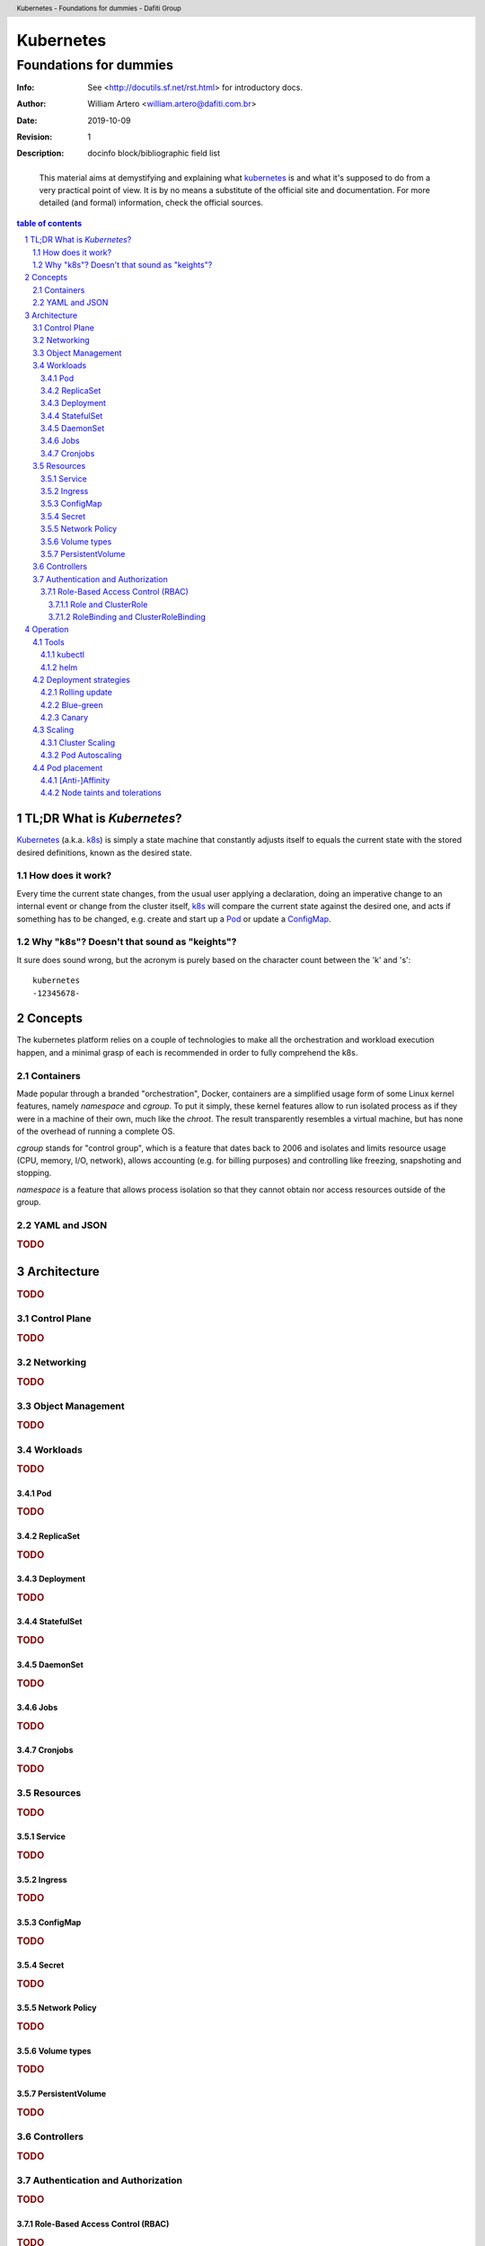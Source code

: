 ============
 Kubernetes
============
-------------------------
 Foundations for dummies
-------------------------
:Info: See <http://docutils.sf.net/rst.html> for introductory docs.
:Author: William Artero <william.artero@dafiti.com.br>
:Date: $Date: 2019-10-09 10:31:00 -0300 (Wed, 09 Oct 2019) $
:Revision: $Revision: 1 $
:Description: docinfo block/bibliographic field list

.. header:: Kubernetes - Foundations for dummies - Dafiti Group
.. footer:: https://github.com/dafiti-group/k8s-101

.. epigraph:: This material aims at demystifying and explaining what |k8s|_ is and what it's supposed to do from a very practical point of view. It is by no means a substitute of the official site and documentation. For more detailed (and formal) information, check the official sources.

.. sectnum::

.. contents:: table of contents


TL;DR What is `Kubernetes`?
===========================

`Kubernetes`_ (a.k.a. k8s_) is simply a state machine that constantly adjusts itself to equals the current state with the stored desired definitions, known as the desired state.


How does it work?
-----------------

Every time the current state changes, from the usual user applying a declaration, doing an imperative change to an internal event or change from the cluster itself, k8s_ will compare the current state against the desired one, and acts if something has to be changed, e.g. create and start up a Pod_ or update a ConfigMap_.


Why "k8s"? Doesn't that sound as "keights"?
-------------------------------------------

It sure does sound wrong, but the acronym is purely based on the character count between the 'k' and 's'::

  kubernetes
  -12345678-

Concepts
========

The |k8s| platform relies on a couple of technologies to make all the orchestration and workload execution happen, and a minimal grasp of each is recommended in order to fully comprehend the k8s.


Containers
----------

Made popular through a branded "orchestration", Docker, containers are a simplified usage form of some Linux kernel features, namely `namespace` and `cgroup`. To put it simply, these kernel features allow to run isolated process as if they were in a machine of their own, much like the `chroot`. The result transparently resembles a virtual machine, but has none of the overhead of running a complete OS.

`cgroup` stands for "control group", which is a feature that dates back to 2006 and isolates and limits resource usage (CPU, memory, I/O, network), allows accounting (e.g. for billing purposes) and controlling like freezing, snapshoting and stopping.

`namespace` is a feature that allows process isolation so that they cannot obtain nor access resources outside of the group.


YAML and JSON
-------------

.. rubric:: TODO


Architecture
============

.. rubric:: TODO


Control Plane
-------------

.. rubric:: TODO


Networking
----------

.. rubric:: TODO


Object Management
-----------------

.. rubric:: TODO


Workloads
---------

.. rubric:: TODO


Pod
+++

.. rubric:: TODO


ReplicaSet
++++++++++

.. rubric:: TODO


Deployment
++++++++++

.. rubric:: TODO


StatefulSet
+++++++++++

.. rubric:: TODO


DaemonSet
+++++++++

.. rubric:: TODO


Jobs
++++

.. rubric:: TODO


Cronjobs
++++++++

.. rubric:: TODO


Resources
---------

.. rubric:: TODO


Service
+++++++

.. rubric:: TODO


Ingress
+++++++

.. rubric:: TODO


ConfigMap
+++++++++

.. rubric:: TODO


Secret
++++++

.. rubric:: TODO


Network Policy
++++++++++++++

.. rubric:: TODO


Volume types
++++++++++++

.. rubric:: TODO


PersistentVolume
++++++++++++++++

.. rubric:: TODO


Controllers
-----------

.. rubric:: TODO


Authentication and Authorization
--------------------------------

.. rubric:: TODO


Role-Based Access Control (RBAC)
++++++++++++++++++++++++++++++++

.. rubric:: TODO


Role and ClusterRole
....................

.. rubric:: TODO


RoleBinding and ClusterRoleBinding
..................................

.. rubric:: TODO


Operation
=========

.. rubric:: TODO


Tools
-----

.. rubric:: TODO


kubectl
+++++++

.. rubric:: TODO


helm
++++

.. rubric:: TODO


Deployment strategies
---------------------

.. rubric:: TODO


Rolling update
++++++++++++++

.. rubric:: TODO


Blue-green
++++++++++

.. rubric:: TODO


Canary
++++++

.. rubric:: TODO


Scaling
-------

.. rubric:: TODO


Cluster Scaling
+++++++++++++++

.. rubric:: TODO


Pod Autoscaling
+++++++++++++++

.. rubric:: TODO


Pod placement
-------------

.. rubric:: TODO


[Anti-]Affinity
+++++++++++++++

.. rubric:: TODO


Node taints and tolerations
+++++++++++++++++++++++++++

.. rubric:: TODO


.. |k8s| replace:: kubernetes
.. _k8s: https://kubernetes.io/docs/home/
.. _pod: https://kubernetes.io/docs/concepts/workloads/pods/pod/
.. _configmap: https://kubernetes.io/docs/tasks/configure-pod-container/configure-pod-configmap/
